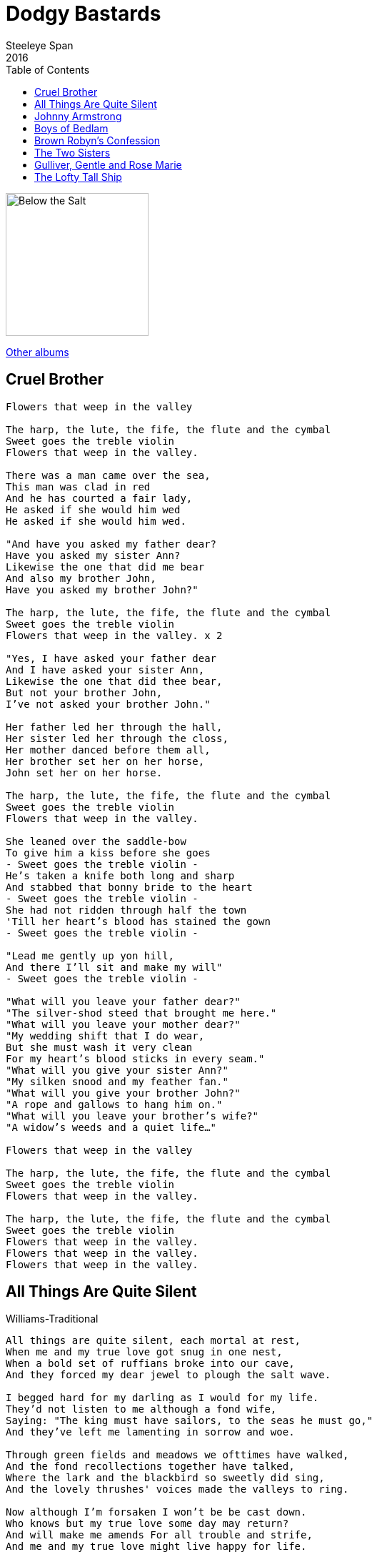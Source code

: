 = Dodgy Bastards
Steeleye Span
2016
:toc:

image:../cover.jpg[Below the Salt,200,200]

link:../../links.html[Other albums]

== Cruel Brother

[verse]
____
Flowers that weep in the valley

The harp, the lute, the fife, the flute and the cymbal
Sweet goes the treble violin
Flowers that weep in the valley.

There was a man came over the sea,
This man was clad in red
And he has courted a fair lady,
He asked if she would him wed
He asked if she would him wed.

"And have you asked my father dear?
Have you asked my sister Ann?
Likewise the one that did me bear
And also my brother John,
Have you asked my brother John?"

The harp, the lute, the fife, the flute and the cymbal
Sweet goes the treble violin
Flowers that weep in the valley. x 2

"Yes, I have asked your father dear
And I have asked your sister Ann,
Likewise the one that did thee bear,
But not your brother John,
I've not asked your brother John."

Her father led her through the hall,
Her sister led her through the closs,
Her mother danced before them all,
Her brother set her on her horse,
John set her on her horse.

The harp, the lute, the fife, the flute and the cymbal
Sweet goes the treble violin
Flowers that weep in the valley.

She leaned over the saddle-bow
To give him a kiss before she goes
- Sweet goes the treble violin -
He's taken a knife both long and sharp
And stabbed that bonny bride to the heart
- Sweet goes the treble violin -
She had not ridden through half the town
'Till her heart's blood has stained the gown
- Sweet goes the treble violin -

"Lead me gently up yon hill,
And there I'll sit and make my will"
- Sweet goes the treble violin -

"What will you leave your father dear?"
"The silver-shod steed that brought me here."
"What will you leave your mother dear?"
"My wedding shift that I do wear,
But she must wash it very clean
For my heart's blood sticks in every seam."
"What will you give your sister Ann?"
"My silken snood and my feather fan."
"What will you give your brother John?"
"A rope and gallows to hang him on."
"What will you leave your brother's wife?"
"A widow's weeds and a quiet life..."

Flowers that weep in the valley

The harp, the lute, the fife, the flute and the cymbal
Sweet goes the treble violin
Flowers that weep in the valley.

The harp, the lute, the fife, the flute and the cymbal
Sweet goes the treble violin
Flowers that weep in the valley.
Flowers that weep in the valley.
Flowers that weep in the valley.
____


== All Things Are Quite Silent

Williams-Traditional

[verse]
____
All things are quite silent, each mortal at rest,
When me and my true love got snug in one nest,
When a bold set of ruffians broke into our cave,
And they forced my dear jewel to plough the salt wave.

I begged hard for my darling as I would for my life.
They'd not listen to me although a fond wife,
Saying: "The king must have sailors, to the seas he must go,"
And they've left me lamenting in sorrow and woe.

Through green fields and meadows we ofttimes have walked,
And the fond recollections together have talked,
Where the lark and the blackbird so sweetly did sing,
And the lovely thrushes' voices made the valleys to ring.

Now although I'm forsaken I won't be be cast down.
Who knows but my true love some day may return?
And will make me amends For all trouble and strife,
And me and my true love might live happy for life.
____

== Johnny Armstrong 

[verse]
____
Sum speiks of lords, sum speiks of lairds,
And siclyke men of hie degrie;
Of a gentleman I sing a sang,
Sumtyme calld Laird of Giluockie.

The king he wrytes a laving letter,
With his ain hand see tenderly:
 And he hath sent it to Johnnie Armstrang,
To cum and speik with him speidily.

The Eliots and Armstrangs did convene,
They were a gallant company:
'We'ill ryde and meit our lawful king,
And bring him safe to Gilnockiel'

'Make kinnen.footnote:[oxen] and capon ready, then,
And venison in great plenty;
We'ill welcome hame our royal king;
I hope he'ill dyne at Gilnockiel'

They ran their horse on the Langum howm.footnote:[low flat ground by river]
And brake their speirs with mekle main;
The ladys lukit free their loft-windows,
'God bring our men weil back again!'

When Johnnie came before the king,
With all his men see brave to see,
The King he movit his bonnet to him;
 He weind he was a king as well as he.

'May I find grace, my sovereign liege,
Grace for my loyal men and me?
For my name it is Johnnie Armstrang,
And subject of yours, my liege,' said he.

'Away, away, thou traytor, strang!
Out of my sicht thou mayst sune be!
I grantit nevir a traytors lyfe,
And now I'll not begin with thee.'

"Grant me my lyfe, my liege, my king,
And a bony gift I will give to thee:
Full four-and-twenty milk-whyt  steids.
Were a' foald in a yeir to me.

'I'll gie thee all these milk-whyt steids,
that prance and nicher at a speir,
With as mekle gude Inglis gilt
As four of their braid backs dow beir.'

'Away, away, thou traytor strang!
Out o' my sicht thou mayst sune be!
I grantit nevir a traytors Iyfe,
And now I'll not begin with thee.'

'Grant me my lyfe, my liege, my king,
And a bony gift I'll gie to thee;
Gude four-and-twenty ganging mills,
That gang throw a' the yeir to me.

'These four-and-twenty mills complete
Sall gang for thee throw all the yeir,
And as mekle of gude reid wheit
As all their trappers dow to bear.'

'Away, away, thou traytor, strang!
Out of my sicht thou mayst sune be!
I grantit nevir a traytors lyfe,
And now I'll not begin with thee.'

'Grant me my lyfe, my liege, my king,
And a great gift I'll gie to thee;
Bauld four-and-twenty sisters sons,
Sall for the fecht, tho all  sould flee.'

'Away, away, thou traytor, strang!
Out of my sicht thou mayst sune be!
I grantit nevir a traytors lyfe,
And now I'll not begin with thee.'

'Grant me my lyfe, my liege, my king,
And a brave gift I'll gie to thee;
All betwene heir and Newcastle town
Sall pay chair yeirly rent to thee.'

Away, away, thou traytor, strang!
Out of my sicht thou mayst sune be!
I grantit nevir a traytors lyfe,
And now I'll not begin with thee.'

'Ye lied, ye lied, now, king,' he says,
'Althocht a king and prince ye be,
For I luid naithing in all my lyfe,
I dare well say it, but honesty;

'But a fat horse, and a fair woman,
Twa bony dogs to kill a deir:
But Ingland suld half found me meil and malt,
Gif I had livd this hundred yeir!

'Scho suld half found me meil and malt,
And beif and mutton in all plentie;
But neir a Scots wyfe could half said
That eir I skaithd her a pure flie..footnote:[I did her a fly's worth of harm]

'To seik het water beneth cauld yce,
Surely it is a great folie;
I half asked grace at a graceless face,
But there is nane for my men and me.

'But had I kend, or I came free hame,
How thou unkynd wadst bene to me,
I wad half kept the border-syde,
In spyte of all they force and thee.

'Wist Englands king that I was tane,
O gin a blyth man wald he be!
For anes I slew his sisters son,
And on his breist-bane brak a tree.'

John wore a girdle about his midle,
Imbroidered owre with burning gold,
Bespangled with the same mettle,
Maist beautiful! was to behold.

Ther hang nine targets at Johnnies hat,
And ilk an worth three hundred pound:
'What wants that knave that a king suld haif,
But the sword of honour and the crown!

'O whair get thou these targets, Johnnie,
That blink see brawly abune thy brie?'
'I get them in the field fechting,
Wher, cruel king, thou durst not be.

'Had I my horse, and my harness gude,
And ryding as I wont to be,
It sould half bene tald this hundred yeir
The meiting of my king and me.

'God be withee, Kirsty, my brither,
Lang live thou Laird of Mangertoun!
Lang mayst thou live on the border-syde
Or thou se thy brither ryde up and doun.

'And God be withee, Kirsty, my son,
Whair thou sits on thy nurses knee!
But and thou live this hundred yeir,
Thy fathers better thoult never be.

'Farweil, my bonny Gilnock-Hall,
Whair on Esk-syde thou standest stout!
Gif I had lived but seven yeirs mair,
I wad haff gilt thee round about.'

John murdred was at Carlinrigg,
And all his galant companie,
But Scotlands heart was never sae wae,
To see sae mony brave men die.

Because they savd their country deir
Frae Englishmen; nane were sae bauld,
Whyle Johnnie livd on the border-syde,
Nane of them durst cum neir his hald.
____

== Boys of Bedlam

[verse]
____
For to see mad Tom of Bedlam
Ten thousand miles I'd travel
Mad Maudlin goes on dirty toes

For to save her shoes from gravel

Still I sing bonnie boys, bonnie mad boys
Bedlam boys are bonnie,
For they all go bare and they live by the air
And they want no drink nor money

I went down to Satan's kitchen
For to get me food one morning
And there I got souls piping hot
All on the spit a-turning

Still I sing bonnie boys, bonnie mad boys
Bedlam boys are bonnie,
For they all go bare and they live by the air
And they want no drink nor money

Me staff has murdered giants
And me bag a long knife carries
For to cut mince pies from children's thighs
With which to feed the fairies

Still I sing bonnie boys, bonnie mad boys
Bedlam boys are bonnie,
For they all go bare and they live by the air
And they want no drink nor money

This spirit's white as lightning
Would on me travels guide me
The moon would shake and the stars would quake
When ever they espied me

Still I sing bonnie boys, bonnie mad boys
Bedlam boys are bonnie,
For they all go bare and they live by the air
And they want no drink nor money

And when that I have murdered
The man in the moon to a powder
His staff I'll break and his dog I'll shake
And there'll howl no demon louder

Still I sing bonnie boys, bonnie mad boys
Bedlam boys are bonnie,
For they all go bare and they live by the air
And they want no drink nor money

For to see mad Tom of Bedlam
Ten thousand years I'd travel
Mad Maudlin goes on dirty toes
For to save her shoes from gravel

Still I sing bonnie boys, bonnie mad boys
Bedlam boys are bonnie,
For they all go bare and they live by the air
And they want no drink nor money
____

== Brown Robyn's Confession

[verse]
____
IT fell upon a Wodensday
Brown Robyn's men went to sea,
But they saw neither moon nor sun,
Nor starlight wi their ee.

'We'll cast kevels us amang,
See wha the unhappy man may be;'
The kevel fell on Brown Robyn,
The master-man was he.

'It is nae wonder,' said Brown Robyn,
'Altho I dinna thrive,
For wi my mither I had twa bairns,
And wi my sister five.

'But tie me to a plank o wude,
And throw me in the sea;
And if I sink, ye may bid me sink,
But if I swim, just let me bee.'

They've tyed him to a plank o wude,
And thrown him in the sea;
He didna sink, tho they bade him sink;
He swimd, and they bade lat him bee.

He hadna been into the sea
An hour but barely three,
Till by it came Our Blessed Lady,
Her dear young son her wi.

'Will ye gang to your men again,
Or will ye gang wi me?
Will ye gang to the high heavens,
Wi my dear son and me ?'

'I winna gang to my men again,
For they would be feared at mee;
But I woud gang to the high heavens,
Wi thy dear son and thee.'

'It's for nae honour ye did to me, Brown Robyn,
It's for nae guid ye did to mee;
But a' is for your fair confession
You've made upon the sea.'
____

== The Two Sisters

[verse]
____
There were two sisters in one bower
   Edinburgh, Edinburgh
There were two sisters in one bower
   Stirling for aye
Ah, there were two sisters in one bower
And there came a knight to be their wooer
   Bonny Saint Johnston stands upon Tay

Oh, he courted the eldest with glove and ring
But he loved the youngest above all things
Oh, the eldest, she was vexed full sore
And sore she envied her sister fair

And as it fell on one morning clear
The eldest came to her sister fair
Oh, sister, oh, sister, won't you walk down
And view the ships all sailing around

Oh, the youngest, she stood on the water's brink
And the eldest came and she pushed her in
Oh, she's took her by the middle so small
And she's broke her bonny back to the jaw

Oh, sister, oh, sister, lend me a hand
And you will be heir to half my lands
Oh, sister, oh, sister, I'll not lend me hand
I'll have your man and your houses and all of your land

Oh, sister, oh, sister, save my life
I swear I shall never be any man's wife
Oh, your cherry cheeks and your yellow hair
Make me go a maiden for ever more

Oh, sometimes she sank and sometimes she swam
Until that she came to the bonny mill dam
Oh, the miller's daughter was baking the bread
And she came out for water as she had need

Oh, father, father, there swims a swan
So now, won't you hasten and draw up your dam
Oh, the miller, he came and he drew up his dam
And there he saw the drowned woman

He laid down on the bank to dry
When the King's own harper, he passed by
Oh, he made a harp of her breastbone
Whose sounds would melt a heart of stone

And the strings he formed of her yellow hair
Whose notes made sad the listening ear
Oh, and he laid the harp down on a stone
And soon it began to play all alone

 And the first tune it played was, me father the King
And the second it played was, me mother the Queen
Oh, and yonder stands my brother Hugh
And by him, my William, sweet and true

And the third tune it played was, me false sister Jean
So slyly she pushed me into the stream
Oh, and then up spoke her false sister Jean
Says, we'll pay this harper and have him be gone

Oh, but up then spoke her father the King
Says, we'll have the tune played over again
Well, they built a fire that would burn any stone
And in it they threw her false sister Jean
____


== Gulliver, Gentle and Rose Marie

[verse]
____
There were three ladies playing at ball Gulliver, Gentle and Rose-Marie.
There came three Knights looked over the wall,
Sing "Oh the red rose and the pure white lily".

The first young Knight was clothed in red,
Oh the rose the blood red rose,
He said "Gentle lady will you me wed?"
Oh the red rose and the pure white lily.

The second young Knight was clothed in blue,
Oh the rose the blood red rose,
He said "To my love I will be true"
Oh the red rose and the pure white lily.

The third young Knight was clothed in green,
Oh the rose the blood red rose,
He said "Fair maiden will you be my Queen"
Oh the red rose and the pure white lily.

There were three ladies playing at ball Gulliver, Gentle and Rose-Marie.
There came three Knights looked over the wall,
Sing "Oh the red rose and the pure white lily".

The lady spoke to the Knight in red "with you Sir Knight I never can wed".
The lady spoke to the Knight in blue she said "little faith I have in you".
The lady spoke to the Knight in green she said " 'tis a court you must seek for a queen".

The three young Knights then rode away, the ladies laughed and went back to their play, the ladies laughed and went back to their play, the three young Knights then rode away.

There were three ladies playing at ball Gulliver, Gentle and Rose-Marie.
There came three Knights looked over the wall,
Sing "Oh the red rose and the pure white lily", 
"Oh the red rose and the pure white lily", 
"Oh the red rose and the pure white lily".
____


== The Lofty Tall Ship

[verse]
____
As we were got sailing five cold frosty nights,
Five cold frosty nights and four days;
It was there we espied a lofty tall ship,
She come bearing down on us, brave boys.

“Now, where are you a-going, you lofty tall ship?
How dare you to venture so nigh?
For I have turned robbing all on the salt sea
To maintain my two brothers and I.”

“Now, come heave up your courses and let go of your main sheets
And let her come under my lee.
And I shall take from you your rich merchant's good, merchant's goods,
And I'll point your bow guns to the sea.”

“I shall not heave up my courses nor let go of my main sheets
Not I'll let her come under your lee.
Nor you shall take me my rich merchant's good, merchant's goods,
Nor you'll point my bow guns to the sea.”

Now, broadside to broadside these two vessels did lay,
They were fighting four hours or more.
Till at length Henry Martin gave her a broadside
And she sank and she never rose more.

Sad news, Henry Martin, sad news I've to tell,
Sad news I'm a-going to tell,
Of a lofty tall ship lost on the salt sea
And the most of her merry men drowned.
____
